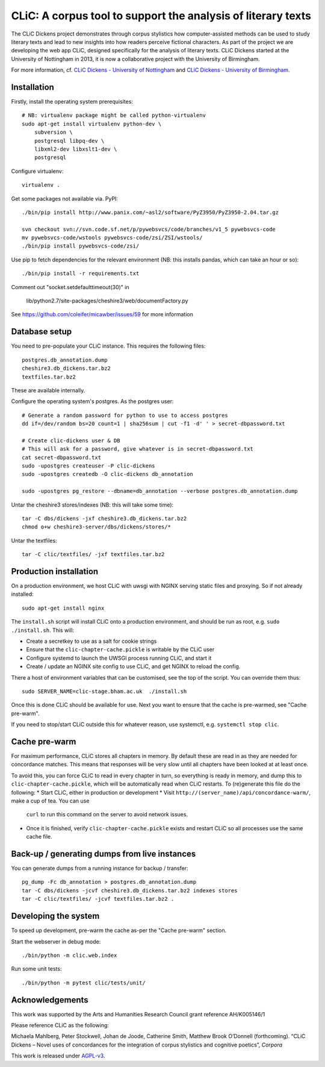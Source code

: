 CLiC: A corpus tool to support the analysis of literary texts
=============================================================

The CLiC Dickens project demonstrates through corpus stylistics how computer-assisted methods can be used to study literary texts and lead to new insights into how readers perceive fictional characters. As part of the project we are developing the web app CLiC, designed specifically for the analysis of literary texts. CLiC Dickens started at the University of Nottingham in 2013, it is now a collaborative project with the University of Birmingham. 

For more information, cf.
`CLiC Dickens - University of Nottingham
<http://www.nottingham.ac.uk/research/groups/cral/projects/clic.aspx/>`_ and `CLiC Dickens - University of Birmingham
<http://www.birmingham.ac.uk/schools/edacs/departments/englishlanguage/research/projects/clic.aspx/>`_. 

Installation
------------

Firstly, install the operating system prerequisites::

    # NB: virtualenv package might be called python-virtualenv
    sudo apt-get install virtualenv python-dev \
        subversion \
        postgresql libpq-dev \
        libxml2-dev libxslt1-dev \
        postgresql

Configure virtualenv::

    virtualenv .

Get some packages not available via. PyPI::

    ./bin/pip install http://www.panix.com/~asl2/software/PyZ3950/PyZ3950-2.04.tar.gz

    svn checkout svn://svn.code.sf.net/p/pywebsvcs/code/branches/v1_5 pywebsvcs-code
    mv pywebsvcs-code/wstools pywebsvcs-code/zsi/ZSI/wstools/
    ./bin/pip install pywebsvcs-code/zsi/

Use pip to fetch dependencies for the relevant environment (NB: this installs pandas, which can take an hour or so)::

    ./bin/pip install -r requirements.txt

Comment out "socket.setdefaulttimeout(30)" in

    lib/python2.7/site-packages/cheshire3/web/documentFactory.py

See https://github.com/coleifer/micawber/issues/59 for more information

Database setup
--------------

You need to pre-populate your CLiC instance. This requires the following files::

    postgres.db_annotation.dump
    cheshire3.db_dickens.tar.bz2
    textfiles.tar.bz2

These are available internally.

Configure the operating system's postgres. As the postgres user::

    # Generate a random password for python to use to access postgres
    dd if=/dev/random bs=20 count=1 | sha256sum | cut -f1 -d' ' > secret-dbpassword.txt

    # Create clic-dickens user & DB
    # This will ask for a password, give whatever is in secret-dbpassword.txt
    cat secret-dbpassword.txt
    sudo -upostgres createuser -P clic-dickens
    sudo -upostgres createdb -O clic-dickens db_annotation

    sudo -upostgres pg_restore --dbname=db_annotation --verbose postgres.db_annotation.dump

Untar the cheshire3 stores/indexes (NB: this will take some time)::

    tar -C dbs/dickens -jxf cheshire3.db_dickens.tar.bz2
    chmod o+w cheshire3-server/dbs/dickens/stores/*

Untar the textfiles::

    tar -C clic/textfiles/ -jxf textfiles.tar.bz2

Production installation
-----------------------

On a production environment, we host CLiC with uwsgi with NGINX serving static
files and proxying. So if not already installed::

    sudo apt-get install nginx

The ``install.sh`` script will install CLiC onto a production environment, and
should be run as root, e.g. ``sudo ./install.sh``. This will:

* Create a secretkey to use as a salt for cookie strings
* Ensure that the ``clic-chapter-cache.pickle`` is writable by the CLiC user
* Configure systemd to launch the UWSGI process running CLiC, and start it
* Create / update an NGINX site config to use CLiC, and get NGINX to reload
  the config.

There a host of environment variables that can be customised, see the top of
the script. You can override them thus::

    sudo SERVER_NAME=clic-stage.bham.ac.uk  ./install.sh

Once this is done CLiC should be available for use. Next you want to ensure
that the cache is pre-warmed, see "Cache pre-warm".

If you need to stop/start CLiC outside this for whatever reason, use systemctl,
e.g. ``systemctl stop clic``.

Cache pre-warm
--------------

For maximum performance, CLiC stores all chapters in memory. By default these are
read in as they are needed for concordance matches. This means that responses will
be very slow until all chapters have been looked at at least once.

To avoid this, you can force CLiC to read in every chapter in turn, so everything
is ready in memory, and dump this to ``clic-chapter-cache.pickle``, which will be
automatically read when CLiC restarts. To (re)generate this file do the following:
* Start CLiC, either in production or development
* Visit ``http://(server_name)/api/concordance-warm/``, make a cup of tea. You can use
  ``curl`` to run this command on the server to avoid network issues.
* Once it is finished, verify ``clic-chapter-cache.pickle`` exists and restart CLiC
  so all processes use the same cache file.

Back-up / generating dumps from live instances
----------------------------------------------

You can generate dumps from a running instance for backup / transfer::

    pg_dump -Fc db_annotation > postgres.db_annotation.dump
    tar -C dbs/dickens -jcvf cheshire3.db_dickens.tar.bz2 indexes stores
    tar -C clic/textfiles/ -jcvf textfiles.tar.bz2 .

Developing the system
---------------------

To speed up development, pre-warm the cache as-per the "Cache pre-warm" section.

Start the webserver in debug mode::

    ./bin/python -m clic.web.index

Run some unit tests::

    ./bin/python -m pytest clic/tests/unit/

Acknowledgements
----------------

This work was supported by the Arts and Humanities Research Council grant reference AH/K005146/1
 
Please reference CLiC as the following:
 
Michaela Mahlberg, Peter Stockwell, Johan de Joode, Catherine Smith, Matthew Brook O’Donnell (forthcoming). “CLiC Dickens – Novel uses of concordances for the integration of corpus stylistics and cognitive poetics”, *Corpora*

This work is released under `AGPL-v3 <LICENSE.rst>`__.
